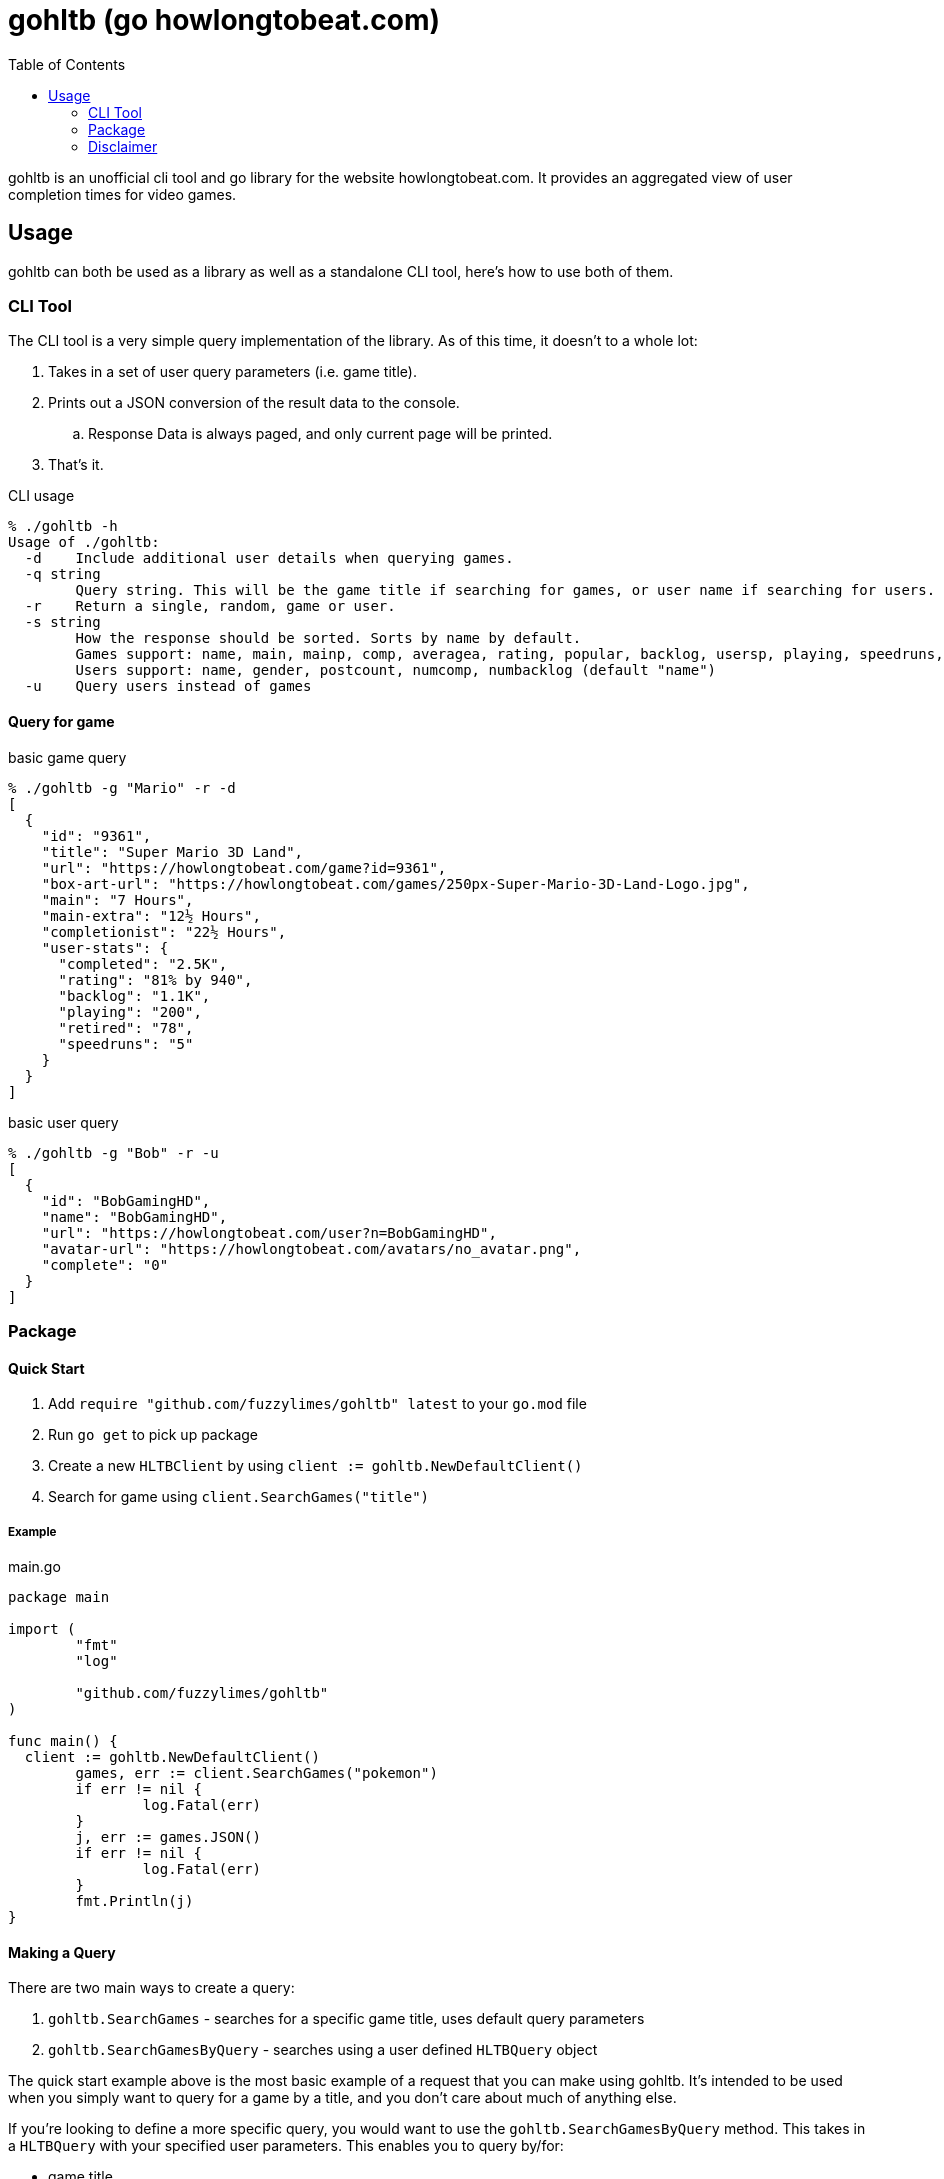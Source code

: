 = gohltb (go howlongtobeat.com)
:toc:

gohltb is an unofficial cli tool and go library for the website howlongtobeat.com.
It provides an aggregated view of user completion times for video games.

== Usage
gohltb can both be used as a library as well as a standalone CLI tool, here's how
to use both of them.

=== CLI Tool
The CLI tool is a very simple query implementation of the library. As of this time,
it doesn't to a whole lot:

. Takes in a set of user query parameters (i.e. game title).
. Prints out a JSON conversion of the result data to the console.
.. Response Data is always paged, and only current page will be printed.
. That's it.

.CLI usage
----
% ./gohltb -h          
Usage of ./gohltb:
  -d    Include additional user details when querying games.
  -q string
        Query string. This will be the game title if searching for games, or user name if searching for users.
  -r    Return a single, random, game or user.
  -s string
        How the response should be sorted. Sorts by name by default.
        Games support: name, main, mainp, comp, averagea, rating, popular, backlog, usersp, playing, speedruns, release
        Users support: name, gender, postcount, numcomp, numbacklog (default "name")
  -u    Query users instead of games
----

==== Query for game

.basic game query
----
% ./gohltb -g "Mario" -r -d
[
  {
    "id": "9361",
    "title": "Super Mario 3D Land",
    "url": "https://howlongtobeat.com/game?id=9361",
    "box-art-url": "https://howlongtobeat.com/games/250px-Super-Mario-3D-Land-Logo.jpg",
    "main": "7 Hours",
    "main-extra": "12½ Hours",
    "completionist": "22½ Hours",
    "user-stats": {
      "completed": "2.5K",
      "rating": "81% by 940",
      "backlog": "1.1K",
      "playing": "200",
      "retired": "78",
      "speedruns": "5"
    }
  }
]
----

.basic user query
----
% ./gohltb -g "Bob" -r -u
[
  {
    "id": "BobGamingHD",
    "name": "BobGamingHD",
    "url": "https://howlongtobeat.com/user?n=BobGamingHD",
    "avatar-url": "https://howlongtobeat.com/avatars/no_avatar.png",
    "complete": "0"
  }
]
----

=== Package

==== Quick Start
1. Add `require "github.com/fuzzylimes/gohltb" latest` to your `go.mod` file
2. Run `go get` to pick up package
3. Create a new `HLTBClient` by using `client := gohltb.NewDefaultClient()`
4. Search for game using `client.SearchGames("title")`

===== Example

.main.go
[source,golang]
----
package main

import (
	"fmt"
	"log"

	"github.com/fuzzylimes/gohltb"
)

func main() {
  client := gohltb.NewDefaultClient()
	games, err := client.SearchGames("pokemon")
	if err != nil {
		log.Fatal(err)
	}
	j, err := games.JSON()
	if err != nil {
		log.Fatal(err)
	}
	fmt.Println(j)
}
----

==== Making a Query
There are two main ways to create a query:

. `gohltb.SearchGames` - searches for a specific game title, uses default query parameters
. `gohltb.SearchGamesByQuery` - searches using a user defined `HLTBQuery` object

The quick start example above is the most basic example of a request that you can make
using gohltb. It's intended to be used when you simply want to query for a game by a
title, and you don't care about much of anything else.

If you're looking to define a more specific query, you would want to use the `gohltb.SearchGamesByQuery`
method. This takes in a `HLTBQuery` with your specified user parameters. This enables you
to query by/for:

- game title
- platform
- sorting
- sort order
- random responses
- additional details
- pages


==== Handling Response
All response data tha

=== Disclaimer

====
I am not associated with `howlongtobeat.com` in any way, shape, or form. The data collected by this tool/package all belongs to the owner(s) of `howlongtobeat.com`. If you are the owner and would like this tool/library removed, please reach out!
====